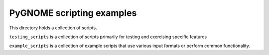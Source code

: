 ###########################
PyGNOME scripting examples
###########################

This directory holds a collection of scripts.

``testing_scripts`` is a collection of scripts primarily for testing and exercising specific features

``example_scripts`` is a collection of example scripts that use various input formats or perform common functionality.

